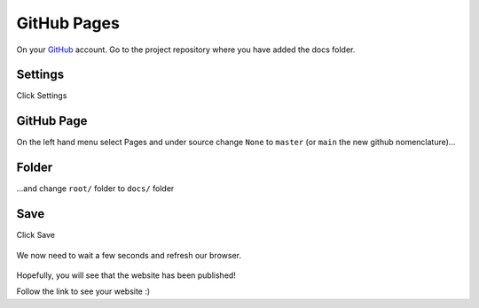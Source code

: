GitHub Pages
==============

On your `GitHub <https://github.com/>`_ account. Go to the project repository where you have added the docs folder.

Settings
---------------

Click Settings

.. figure:: _static/img/git-settings.png
    :alt: alternate text
    :width: 800
    :align: center

GitHub Page
-------------

On the left hand menu select Pages and under source change ``None`` to ``master`` (or ``main`` the new github nomenclature)...

.. figure:: _static/img/git-branch.jpg
    :alt: alternate text
    :width: 800
    :align: center

Folder
-------

...and   change ``root/`` folder to ``docs/`` folder

.. figure:: _static/img/git-root.jpg
    :alt: alternate text
    :width: 800
    :align: center


Save
------

Click Save

.. figure:: _static/img/git-folder.jpg
    :alt: alternate text
    :width: 800
    :align: center

We now need to wait a few seconds and refresh our browser.

.. figure:: _static/img/git-saved.jpg
    :alt: alternate text
    :width: 800
    :align: center

Hopefully, you will see that the website has been published!

Follow the link to see your website :)
